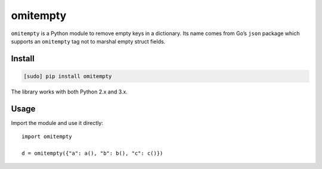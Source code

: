 =========
omitempty
=========

.. image:: https://img.shields.io/travis/bfontaine/omitempty.png
   :target: https://travis-ci.org/bfontaine/omitempty
   :alt: Build status

.. image:: https://coveralls.io/repos/bfontaine/omitempty/badge.png?branch=master
   :target: https://coveralls.io/r/bfontaine/omitempty?branch=master
   :alt: Coverage status

.. image:: https://img.shields.io/pypi/v/omitempty.png
   :target: https://pypi.python.org/pypi/omitempty
   :alt: Pypi package

.. image:: https://img.shields.io/pypi/dm/omitempty.png
   :target: https://pypi.python.org/pypi/omitempty

``omitempty`` is a Python module to remove empty keys in a dictionary. Its name
comes from Go’s ``json`` package which supports an ``omitempty`` tag not to
marshal empty struct fields.

Install
-------

.. code-block::

    [sudo] pip install omitempty

The library works with both Python 2.x and 3.x.


Usage
-----

Import the module and use it directly: ::

    import omitempty

    d = omitempty({"a": a(), "b": b(), "c": c()})

